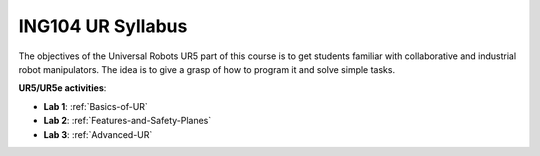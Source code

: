 ***************************************
ING104 UR Syllabus
***************************************
The objectives of the Universal Robots UR5 part of this course is to get students familiar with collaborative and industrial robot manipulators. The idea is to give a grasp of how to program it and solve simple tasks.

**UR5/UR5e activities**:

* **Lab 1**: :ref:`Basics-of-UR`
* **Lab 2**: :ref:`Features-and-Safety-Planes`
* **Lab 3**: :ref:`Advanced-UR`

